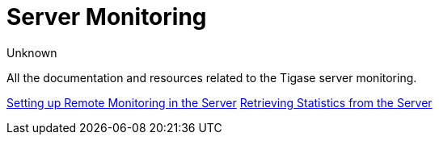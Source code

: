 [[serverMonitoring]]
Server Monitoring
=================
:author: Unknown
:version: v1.0

All the documentation and resources related to the Tigase server monitoring.

xref:setupRemoteMonitoring[Setting up Remote Monitoring in the Server]
xref:retrievingStatisticsFromTheServer[Retrieving Statistics from the Server]
